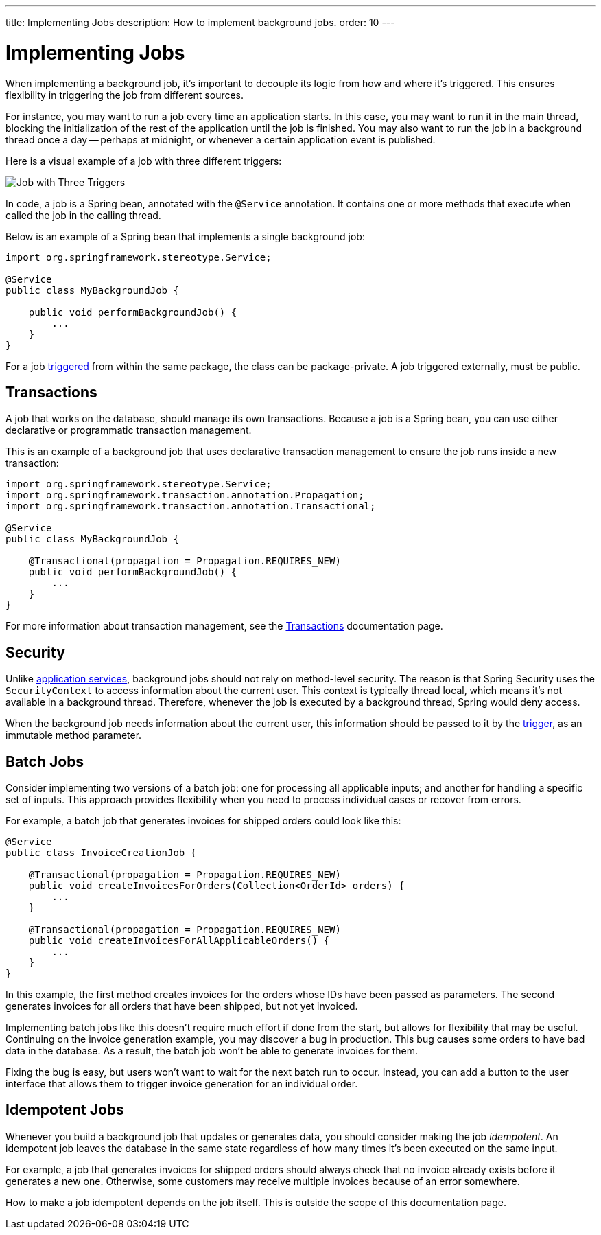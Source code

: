 ---
title: Implementing Jobs
description: How to implement background jobs.
order: 10
---


= Implementing Jobs

When implementing a background job, it's important to decouple its logic from how and where it's triggered. This ensures flexibility in triggering the job from different sources.

For instance, you may want to run a job every time an application starts. In this case, you may want to run it in the main thread, blocking the initialization of the rest of the application until the job is finished. You may also want to run the job in a background thread once a day -- perhaps at midnight, or whenever a certain application event is published.

Here is a visual example of a job with three different triggers:

image::images/job-and-triggers.png[Job with Three Triggers]

In code, a job is a Spring bean, annotated with the `@Service` annotation. It contains one or more methods that execute when called the job in the calling thread.

Below is an example of a Spring bean that implements a single background job:

[source,java]
----
import org.springframework.stereotype.Service;

@Service
public class MyBackgroundJob {

    public void performBackgroundJob() {
        ...
    }
}
----

For a job <<triggers#,triggered>> from within the same package, the class can be package-private. A job triggered externally, must be public.


== Transactions

A job that works on the database, should manage its own transactions. Because a job is a Spring bean, you can use either declarative or programmatic transaction management. 

This is an example of a background job that uses declarative transaction management to ensure the job runs inside a new transaction:

[source,java]
----
import org.springframework.stereotype.Service;
import org.springframework.transaction.annotation.Propagation;
import org.springframework.transaction.annotation.Transactional;

@Service
public class MyBackgroundJob {

    @Transactional(propagation = Propagation.REQUIRES_NEW)
    public void performBackgroundJob() {
        ...
    }
}
----

For more information about transaction management, see the <<../consistency/transactions#,Transactions>> documentation page.


== Security

Unlike <<../application-services#,application services>>, background jobs should not rely on method-level security. The reason is that Spring Security uses the `SecurityContext` to access information about the current user. This context is typically thread local, which means it's not available in a background thread. Therefore, whenever the job is executed by a background thread, Spring would deny access.

When the background job needs information about the current user, this information should be passed to it by the <<triggers#,trigger>>, as an immutable method parameter.


== Batch Jobs

Consider implementing two versions of a batch job: one for processing all applicable inputs; and another for handling a specific set of inputs. This approach provides flexibility when you need to process individual cases or recover from errors.

For example, a batch job that generates invoices for shipped orders could look like this:

[source,java]
----
@Service
public class InvoiceCreationJob {

    @Transactional(propagation = Propagation.REQUIRES_NEW)
    public void createInvoicesForOrders(Collection<OrderId> orders) {
        ...
    }

    @Transactional(propagation = Propagation.REQUIRES_NEW)
    public void createInvoicesForAllApplicableOrders() {
        ...
    }
}
----

In this example, the first method creates invoices for the orders whose IDs have been passed as parameters. The second generates invoices for all orders that have been shipped, but not yet invoiced.

Implementing batch jobs like this doesn't require much effort if done from the start, but allows for flexibility that may be useful. Continuing on the invoice generation example, you may discover a bug in production. This bug causes some orders to have bad data in the database. As a result, the batch job won't be able to generate invoices for them. 

Fixing the bug is easy, but users won't want to wait for the next batch run to occur. Instead, you can add a button to the user interface that allows them to trigger invoice generation for an individual order.


== Idempotent Jobs

Whenever you build a background job that updates or generates data, you should consider making the job _idempotent_. An idempotent job leaves the database in the same state regardless of how many times it's been executed on the same input.

For example, a job that generates invoices for shipped orders should always check that no invoice already exists before it generates a new one. Otherwise, some customers may receive multiple invoices because of an error somewhere.

How to make a job idempotent depends on the job itself. This is outside the scope of this documentation page.

